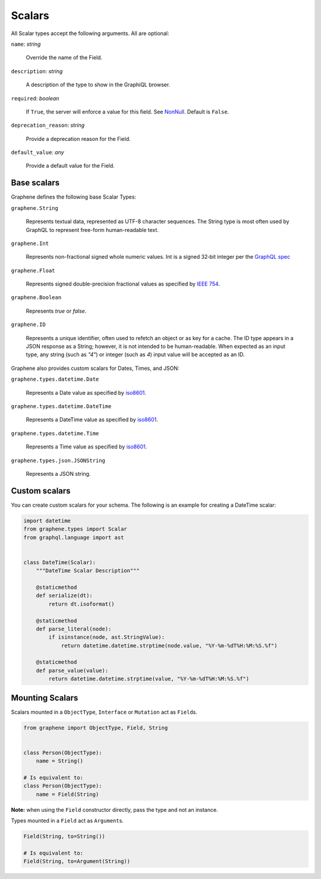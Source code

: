 .. _Scalars:

Scalars
=======

All Scalar types accept the following arguments. All are optional:

``name``: *string*

    Override the name of the Field.

``description``: *string*

    A description of the type to show in the GraphiQL browser.

``required``: *boolean*

    If ``True``, the server will enforce a value for this field. See `NonNull <../list-and-nonnull.html#nonnull>`_. Default is ``False``.

``deprecation_reason``: *string*

    Provide a deprecation reason for the Field.

``default_value``: *any*

    Provide a default value for the Field.



Base scalars
------------

Graphene defines the following base Scalar Types:

``graphene.String``

    Represents textual data, represented as UTF-8
    character sequences. The String type is most often used by GraphQL to
    represent free-form human-readable text.

``graphene.Int``

    Represents non-fractional signed whole numeric
    values. Int is a signed 32‐bit integer per the
    `GraphQL spec <https://facebook.github.io/graphql/June2018/#sec-Int>`_

``graphene.Float``

    Represents signed double-precision fractional
    values as specified by
    `IEEE 754 <http://en.wikipedia.org/wiki/IEEE_floating_point>`_.

``graphene.Boolean``

    Represents `true` or `false`.

``graphene.ID``

    Represents a unique identifier, often used to
    refetch an object or as key for a cache. The ID type appears in a JSON
    response as a String; however, it is not intended to be human-readable.
    When expected as an input type, any string (such as `"4"`) or integer
    (such as `4`) input value will be accepted as an ID.

Graphene also provides custom scalars for Dates, Times, and JSON:

``graphene.types.datetime.Date``

    Represents a Date value as specified by `iso8601 <https://en.wikipedia.org/wiki/ISO_8601>`_.

``graphene.types.datetime.DateTime``

    Represents a DateTime value as specified by `iso8601 <https://en.wikipedia.org/wiki/ISO_8601>`_.

``graphene.types.datetime.Time``

    Represents a Time value as specified by `iso8601 <https://en.wikipedia.org/wiki/ISO_8601>`_.

``graphene.types.json.JSONString``

    Represents a JSON string.


Custom scalars
--------------

You can create custom scalars for your schema.
The following is an example for creating a DateTime scalar:

.. code:: python

    import datetime
    from graphene.types import Scalar
    from graphql.language import ast


    class DateTime(Scalar):
        """DateTime Scalar Description"""

        @staticmethod
        def serialize(dt):
            return dt.isoformat()

        @staticmethod
        def parse_literal(node):
            if isinstance(node, ast.StringValue):
                return datetime.datetime.strptime(node.value, "%Y-%m-%dT%H:%M:%S.%f")

        @staticmethod
        def parse_value(value):
            return datetime.datetime.strptime(value, "%Y-%m-%dT%H:%M:%S.%f")

Mounting Scalars
----------------

Scalars mounted in a ``ObjectType``, ``Interface`` or ``Mutation`` act as
``Field``\ s.

.. code:: python

    from graphene import ObjectType, Field, String


    class Person(ObjectType):
        name = String()

    # Is equivalent to:
    class Person(ObjectType):
        name = Field(String)

**Note:** when using the ``Field`` constructor directly, pass the type and
not an instance.

Types mounted in a ``Field`` act as ``Argument``\ s.


.. code:: python

    Field(String, to=String())

    # Is equivalent to:
    Field(String, to=Argument(String))
